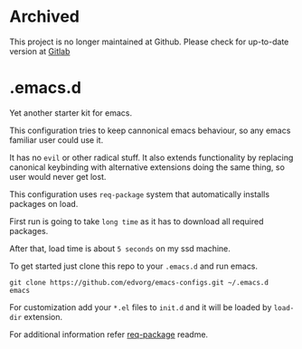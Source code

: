 * Archived

This project is no longer maintained at Github.
Please check for up-to-date version at [[https://gitlab.com/edvorg/emacs-configs][Gitlab]]

* .emacs.d
  Yet another starter kit for emacs.

  This configuration tries to keep cannonical emacs behaviour, so any emacs familiar user could use it.

  It has no =evil= or other radical stuff. It also extends functionality by replacing
  canonical keybinding with alternative extensions doing the same thing, so user would never get lost.

  This configuration uses =req-package= system that automatically installs packages on load.

  First run is going to take =long time= as it has to download all required packages.

  After that, load time is about =5 seconds= on my ssd machine.

  To get started just clone this repo to your =.emacs.d= and run emacs.

  #+BEGIN_SRC shell
  git clone https://github.com/edvorg/emacs-configs.git ~/.emacs.d
  emacs
  #+END_SRC

  For customization add your =*.el= files to =init.d= and it will be loaded by =load-dir= extension.

  For additional information refer [[https://github.com/edvorg/req-package.git][req-package]] readme.
